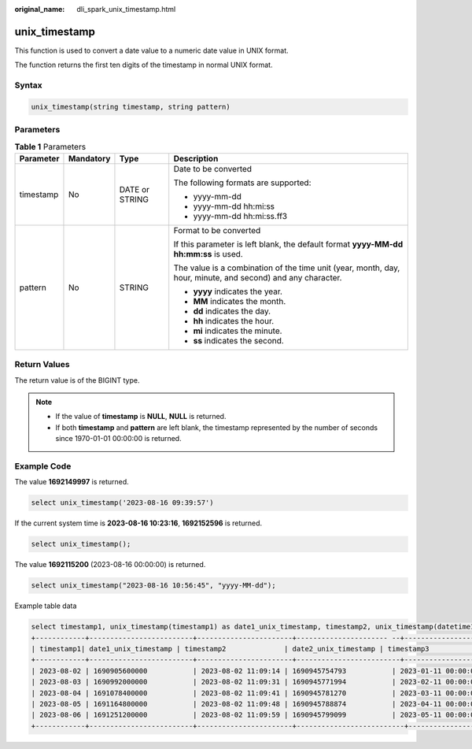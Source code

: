 :original_name: dli_spark_unix_timestamp.html

.. _dli_spark_unix_timestamp:

unix_timestamp
==============

This function is used to convert a date value to a numeric date value in UNIX format.

The function returns the first ten digits of the timestamp in normal UNIX format.

Syntax
------

.. code-block::

   unix_timestamp(string timestamp, string pattern)

Parameters
----------

.. table:: **Table 1** Parameters

   +-----------------+-----------------+-----------------+-------------------------------------------------------------------------------------------------------------+
   | Parameter       | Mandatory       | Type            | Description                                                                                                 |
   +=================+=================+=================+=============================================================================================================+
   | timestamp       | No              | DATE or STRING  | Date to be converted                                                                                        |
   |                 |                 |                 |                                                                                                             |
   |                 |                 |                 | The following formats are supported:                                                                        |
   |                 |                 |                 |                                                                                                             |
   |                 |                 |                 | -  yyyy-mm-dd                                                                                               |
   |                 |                 |                 | -  yyyy-mm-dd hh:mi:ss                                                                                      |
   |                 |                 |                 | -  yyyy-mm-dd hh:mi:ss.ff3                                                                                  |
   +-----------------+-----------------+-----------------+-------------------------------------------------------------------------------------------------------------+
   | pattern         | No              | STRING          | Format to be converted                                                                                      |
   |                 |                 |                 |                                                                                                             |
   |                 |                 |                 | If this parameter is left blank, the default format **yyyy-MM-dd hh:mm:ss** is used.                        |
   |                 |                 |                 |                                                                                                             |
   |                 |                 |                 | The value is a combination of the time unit (year, month, day, hour, minute, and second) and any character. |
   |                 |                 |                 |                                                                                                             |
   |                 |                 |                 | -  **yyyy** indicates the year.                                                                             |
   |                 |                 |                 | -  **MM** indicates the month.                                                                              |
   |                 |                 |                 | -  **dd** indicates the day.                                                                                |
   |                 |                 |                 | -  **hh** indicates the hour.                                                                               |
   |                 |                 |                 | -  **mi** indicates the minute.                                                                             |
   |                 |                 |                 | -  **ss** indicates the second.                                                                             |
   +-----------------+-----------------+-----------------+-------------------------------------------------------------------------------------------------------------+

Return Values
-------------

The return value is of the BIGINT type.

.. note::

   -  If the value of **timestamp** is **NULL**, **NULL** is returned.
   -  If both **timestamp** and **pattern** are left blank, the timestamp represented by the number of seconds since 1970-01-01 00:00:00 is returned.

Example Code
------------

The value **1692149997** is returned.

.. code-block::

   select unix_timestamp('2023-08-16 09:39:57')

If the current system time is **2023-08-16 10:23:16**, **1692152596** is returned.

.. code-block::

   select unix_timestamp();

The value **1692115200** (2023-08-16 00:00:00) is returned.

.. code-block::

   select unix_timestamp("2023-08-16 10:56:45", "yyyy-MM-dd");

Example table data

.. code-block::

   select timestamp1, unix_timestamp(timestamp1) as date1_unix_timestamp, timestamp2, unix_timestamp(datetime1) as date2_unix_timestamp, timestamp3, unix_timestamp(timestamp1) as date3_unix_timestamp from database_t; output:
   +------------+-------------------------+-----------------------+---------------------- --+------------------------------------+----------------------------+
   | timestamp1| date1_unix_timestamp | timestamp2              | date2_unix_timestamp | timestamp3                                  | date3_unix_timestamp      |
   +------------+-------------------------+-----------------------+-------------------------+------------------------------------+----------------------------+
   | 2023-08-02 | 1690905600000           | 2023-08-02 11:09:14 | 1690945754793           | 2023-01-11 00:00:00.123456789 | 1673366400000                |
   | 2023-08-03 | 1690992000000           | 2023-08-02 11:09:31 | 1690945771994           | 2023-02-11 00:00:00.123456789 | 1676044800000                |
   | 2023-08-04 | 1691078400000           | 2023-08-02 11:09:41 | 1690945781270           | 2023-03-11 00:00:00.123456789 | 1678464000000                |
   | 2023-08-05 | 1691164800000           | 2023-08-02 11:09:48 | 1690945788874           | 2023-04-11 00:00:00.123456789 | 1681142400000                |
   | 2023-08-06 | 1691251200000           | 2023-08-02 11:09:59 | 1690945799099           | 2023-05-11 00:00:00.123456789 | 1683734400000                |
   +------------+-------------------------+-----------------------+--------------------------+-----------------------------------+----------------------------+

